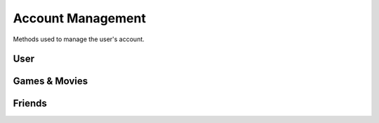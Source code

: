 Account Management
==================

Methods used to manage the user's account.

User
----

.. http:get:: /userData.json

    Information about the logged in user.

    .. sourcecode:: http

        GET /userData.json HTTP/1.1
        Host: embed.gog.com

    **Example response**:

    .. sourcecode:: json

        {
          "country": "AT",
          "currencies": [
            {
              "code": "EUR",
              "symbol": "€"
            },
            {
              "code": "USD",
              "symbol": "$"
            }
          ],
          "selectedCurrency": {
            "code": "EUR",
            "symbol": "€"
          },
          "preferredLanguage": {
            "code": "en",
            "name": "English"
          },
          "ratingBrand": "PEGI",
          "isLoggedIn": true,
          "checksum": {
            "cart": null,
            "games": "c1fc44f3808bd755560e1b00d34451a1",
            "wishlist": "fcfd279ac1042f8baf8e659729ab1b89",
            "reviews_votes": null,
            "games_rating": null
          },
          "updates": {
            "messages": 0,
            "pendingFriendRequests": 0,
            "unreadChatMessages": 0,
            "products": 0,
            "forum": 0,
            "total": 0
          },
          "userId": "48628349971017",
          "username": "Yepoleb",
          "email": "mail@example.com",
          "personalizedProductPrices": [],
          "personalizedSeriesPrices": []
        }

.. http:get:: /user/changeCurrency/(str:currency)

    Changes the default currency.

    :param currency: One of the available currency codes from
                     :http:get:`/userData.json`
    :type currency: str

    **Example request**:

    .. sourcecode:: http

        GET /user/changeCurrency/EUR HTTP/1.1
        Host: embed.gog.com

    **Example response**:

    .. sourcecode:: json

        {}

.. http:get:: /user/changeLanguage/(str:language)

    Changes the used locale.

    :param language: Language to use, possible values: en, de, fr, ru, pt
    :type language: str

    **Example request**:

    .. sourcecode:: http

        GET /user/changeLanguage/de HTTP/1.1
        Host: embed.gog.com

    **Example response**:

    .. sourcecode:: json

        {}

.. http:get:: /user/set-redirect-url

    Sets URL to redirect to after login. You shouldn't need this with a native
    client which is always logged in.

    :query url: Redirect URL, the only accepted value seems to be ``checkout``

    **Example request**:

    .. sourcecode:: http

        GET /user/set-redirect-url?url=checkout HTTP/1.1
        Host: embed.gog.com

    **Example response**:

    No content

.. http:get:: /user/reviewTipsStatus.json

    Checks if the user has read the tips that pop up before you can write your
    first review.

    **Example request**:

    .. sourcecode:: http

        GET /user/reviewTipsStatus.json HTTP/1.1
        Host: embed.gog.com

    **Example response**:

    .. sourcecode:: json

        {
          "userId": "48628349971017",
          "readTips": false
        }

.. http:get:: /users/info/(int:user_id)

    Returns the public information about a user.

    :query str expand: Additional sections to request. Possible values:
        friendStatus, wishlistStatus, blockedStatus

    :resjson int friendStatus.status:

        * ANONYMOUS_USER = 0: No special relationship with this user.
        * INVITED_USER = 1: You have sent this user a friend request.
        * INVITED_BY_USER = 2: You have received a friend request from this user.
        * FRIEND = 3: You are friends with this user.

    :resjson int friendStatus.dateCreated: Timestamp of when a friend request
        was sent or ``null``.

    :resjson int friendStatus.dateAccepted: Timestamp of when a friend request
        was accepted or ``null``.

    :resjson int wishlistStatus.sharing:

        * WISHLIST_PRIVATE = 0
        * WISHLIST_PUBLIC = 1
        * WISHLIST_FOR_FRIENDS = 2

    **Example request**:

    .. sourcecode:: http

        GET /users/info/48628349971017?expand=friendStatus,wishlistStatus,blockedStatus HTTP/1.1
        Host: embed.gog.com

    **Example response**:

    .. sourcecode:: json

        {
          "id": "48628349971017",
          "username": "Yepoleb",
          "userSince": 1449237763,
          "avatars": {
            "small": "https://images.gog.com/3f9e109ac09308f7d52c607c8571e63d5fb482acca499a83e767dfff7f00d57d_avs.jpg",
            "small2x": "https://images.gog.com/3f9e109ac09308f7d52c607c8571e63d5fb482acca499a83e767dfff7f00d57d_avs2.jpg",
            "medium": "https://images.gog.com/3f9e109ac09308f7d52c607c8571e63d5fb482acca499a83e767dfff7f00d57d_avm.jpg",
            "medium2x": "https://images.gog.com/3f9e109ac09308f7d52c607c8571e63d5fb482acca499a83e767dfff7f00d57d_avm2.jpg",
            "large": "https://images.gog.com/3f9e109ac09308f7d52c607c8571e63d5fb482acca499a83e767dfff7f00d57d_avl.jpg",
            "large2x": "https://images.gog.com/3f9e109ac09308f7d52c607c8571e63d5fb482acca499a83e767dfff7f00d57d_avl2.jpg"
          },
          "friendStatus": {
            "id": "48628349971017",
            "status": 0,
            "dateCreated": null,
            "dateAccepted": null
          },
          "wishlistStatus": {
            "sharing": 2,
            "url": "https://embed.gog.com/u/Yepoleb/wishlist"
          },
          "blockedStatus": {
            "blocked": false
          },
          "chatStatus": {
            "url": "https://embed.gog.com/u/Yepoleb/chat",
            "isChatRestricted": false
          }
        }

.. http:get:: /users/(int:user_id)/block

    TODO

.. http:get:: /users/(int:user_id)/unblock

    TODO


Games & Movies
--------------

.. http:get:: /user/data/games

    List of games and movies the account owns.

    **Example request**:

    .. sourcecode:: http

        GET /user/data/games HTTP/1.1
        Host: embed.gog.com

    **Example response**:

    .. sourcecode:: json

        {
          "owned": [
            1207658691,
            1207658713,
            1207658805,
            1207658924,
            1207658930,
            1207658945,
            1207658957,
            1929434313,
            1949616134,
            1432207890,
            1444035366,
            1444036272,
            1443696086
          ]
        }

.. http:get:: /account/gameDetails/(int:game_id).json

    Returns detailed information about a game. Seems to work with movies as
    well, but they have their own method.

    **Example request**:

    .. sourcecode:: http

        GET /account/gameDetails/1207658691.json HTTP/1.1
        Host: embed.gog.com

    **Example response**:

    .. sourcecode:: json

        {
          "title": "Unreal Tournament 2004 Editor's Choice Edition",
          "backgroundImage": "//images-4.gog.com/ebed1d5546a4fa382d7d36db8aee7f298eac7db3a8dc2f4389120b5b7b3155a9",
          "cdKey": "",
          "textInformation": "",
          "downloads": [
            [
              "English",
              {
                "windows": [
                  {
                    "manualUrl": "/downlink/unreal_tournament_2004_ece/en1installer3",
                    "downloaderUrl": "gogdownloader://unreal_tournament_2004_ece/installer_win_en",
                    "name": "Unreal Tournament 2004 Editor's Choice Edition (Part 1 of 3)",
                    "version": null,
                    "date": "",
                    "size": "1 MB"
                  },
                  {
                    "manualUrl": "/downlink/unreal_tournament_2004_ece/en1installer4",
                    "downloaderUrl": "gogdownloader://unreal_tournament_2004_ece/installer_win_en",
                    "name": "Unreal Tournament 2004 Editor's Choice Edition (Part 2 of 3)",
                    "version": null,
                    "date": "",
                    "size": "1.5 GB"
                  },
                  {
                    "manualUrl": "/downlink/unreal_tournament_2004_ece/en1installer5",
                    "downloaderUrl": "gogdownloader://unreal_tournament_2004_ece/installer_win_en",
                    "name": "Unreal Tournament 2004 Editor's Choice Edition (Part 3 of 3)",
                    "version": null,
                    "date": "",
                    "size": "507 MB"
                  }
                ]
              }
            ]
          ],
          "extras": [
            {
              "manualUrl": "/downlink/file/unreal_tournament_2004_ece/6093",
              "downloaderUrl": "gogdownloader://unreal_tournament_2004_ece/6093",
              "name": "manual (33 pages)",
              "type": "manuals",
              "info": 1,
              "size": "2 MB"
            },
            {
              "manualUrl": "/downlink/file/unreal_tournament_2004_ece/6073",
              "downloaderUrl": "gogdownloader://unreal_tournament_2004_ece/6073",
              "name": "HD wallpapers",
              "type": "wallpapers",
              "info": 12,
              "size": "115 MB"
            },
            {
              "manualUrl": "/downlink/file/unreal_tournament_2004_ece/6083",
              "downloaderUrl": "gogdownloader://unreal_tournament_2004_ece/6083",
              "name": "avatars",
              "type": "avatars",
              "info": 8,
              "size": "1 MB"
            }
          ],
          "dlcs": [],
          "tags": [],
          "isPreOrder": false,
          "releaseTimestamp": 1227585600,
          "messages": [],
          "changelog": null,
          "forumLink": "https://embed.gog.com/forum/unreal_series",
          "isBaseProductMissing": false,
          "missingBaseProduct": null
        }

.. http:get:: /account/movieDetails/(int:movie_id).json

    Returns detailed information about a movie.

    **Example request**:

    .. sourcecode:: http

        GET /account/movieDetails/1207665463.json HTTP/1.1
        Host: embed.gog.com

    **Example response**:

    .. sourcecode:: json

        {
          "title": "Art of Playing, The",
          "backgroundImage": "//images-1.gog.com/a3e48e4e370e2e7e9cdf648b712ff0506b994b404b64993e3fab4934294a4890",
          "cdKey": "",
          "textInformation": "",
          "downloads": [
            {
              "manualUrl": "/downlink/the_art_of_playing/en1video1",
              "downloaderUrl": "gogdownloader://the_art_of_playing/video_en1video1",
              "playerUrl": "http://www.gog.com/video/the_art_of_playing/en1video1",
              "name": "The Art of Playing (1080p)",
              "size": "1.1 GB"
            },
            {
              "manualUrl": "/downlink/the_art_of_playing/en1video2",
              "downloaderUrl": "gogdownloader://the_art_of_playing/video_en1video2",
              "playerUrl": "http://www.gog.com/video/the_art_of_playing/en1video2",
              "name": "The Art of Playing (720p)",
              "size": "382 MB"
            },
            {
              "manualUrl": "/downlink/the_art_of_playing/en1video3",
              "downloaderUrl": "gogdownloader://the_art_of_playing/video_en1video3",
              "playerUrl": "http://www.gog.com/video/the_art_of_playing/en1video3",
              "name": "The Art of Playing (576p)",
              "size": "163 MB"
            }
          ],
          "extras": [
            {
              "manualUrl": "/downlink/file/the_art_of_playing/34143",
              "downloaderUrl": "gogdownloader://the_art_of_playing/34143",
              "name": "wallpaper",
              "type": "wallpapers",
              "info": 1,
              "size": "1 MB"
            },
            {
              "manualUrl": "/downlink/file/the_art_of_playing/34213",
              "downloaderUrl": "gogdownloader://the_art_of_playing/34213",
              "name": "trailer",
              "type": "video",
              "info": 1,
              "size": "92 MB"
            },
            {
              "manualUrl": "/downlink/file/the_art_of_playing/34553",
              "downloaderUrl": "gogdownloader://the_art_of_playing/34553",
              "name": "subtitles (English)",
              "type": "game add-ons",
              "info": 1,
              "size": "1 MB"
            },
            {
              "manualUrl": "/downlink/file/the_art_of_playing/37973",
              "downloaderUrl": "gogdownloader://the_art_of_playing/37973",
              "name": "subtitle pack",
              "type": "game add-ons",
              "info": 1,
              "size": "1 MB"
            }
          ],
          "dlcs": [],
          "tags": [],
          "isPreOrder": false,
          "releaseTimestamp": 693612000,
          "messages": [],
          "changelog": null,
          "forumLink": "https://www.gog.com/forum/movies",
          "isBaseProductMissing": false,
          "missingBaseProduct": null
        }

.. http:get:: /user/wishlist.json

    Returns the wishlist of the account.

    **Example request**:

    .. sourcecode:: http

        GET /user/wishlist.json HTTP/1.1
        Host: embed.gog.com

    **Example response**:

    .. sourcecode:: json

        {
          "wishlist": {
            "1207658750": true,
            "1207658928": true,
            "1207658986": true,
            "1207659002": true,
            "1207659023": true,
            "1437553673": true,
            "1440407371": true,
            "1452863689": true,
            "1893001152": true,
            "1948823323": true
          },
          "checksum": "e7c70b9b758318ed2f08b4450272296c"
        }

.. http:get:: /user/wishlist/add/(int:product_id)

    Adds a product to the wishlist and returns the new list.

    **Example request**:

    .. sourcecode:: http

        GET /user/wishlist/add/1207658750 HTTP/1.1
        Host: embed.gog.com

    **Example response**:

    See :http:get:`/user/wishlist.json`

.. http:get:: /user/wishlist/remove/(int:product_id)

    Removes a product from the wishlist and returns the new list.

    **Example request**:

    .. sourcecode:: http

        GET /user/wishlist/remove/1207658750 HTTP/1.1
        Host: embed.gog.com

    **Example response**:

    See :http:get:`/user/wishlist.json`

.. http:get:: /user/games_rating.json

    Returns the products the account has rated. Rating numbers are stars * 10

    **Example request**:

    .. sourcecode:: http

        GET /user/games_rating.json HTTP/1.1
        Host: embed.gog.com

    **Example response**:

    .. sourcecode:: json

        {
          "games_rating": {
            "1207658957": 40,
            "1207659032": 50
          },
          "checksum": "175d07086bff9322646f1dad2749483e"
        }

.. http:get:: /user/review_votes.json

    Returns review IDs the user has voted on.

    **Example response**:

    .. sourcecode:: http

        GET /user/review_votes.json HTTP/1.1
        Host: embed.gog.com

    **Example response**:

    .. sourcecode:: json

        {
          "reviews": [
            123456,
            1112223
          ],
          "checksum": "76c03aa67251e46db3271adf4641b815"
        }

Friends
-------

.. http:get:: /friends/remove/(int:user_id)

    TODO

.. http:get:: /friends/invite/(int:user_id)

    TODO

.. http:get:: /friends/invites/(int:user_id)/accept

    TODO

.. http:get:: /friends/invites/(int:user_id)/decline

    TODO
